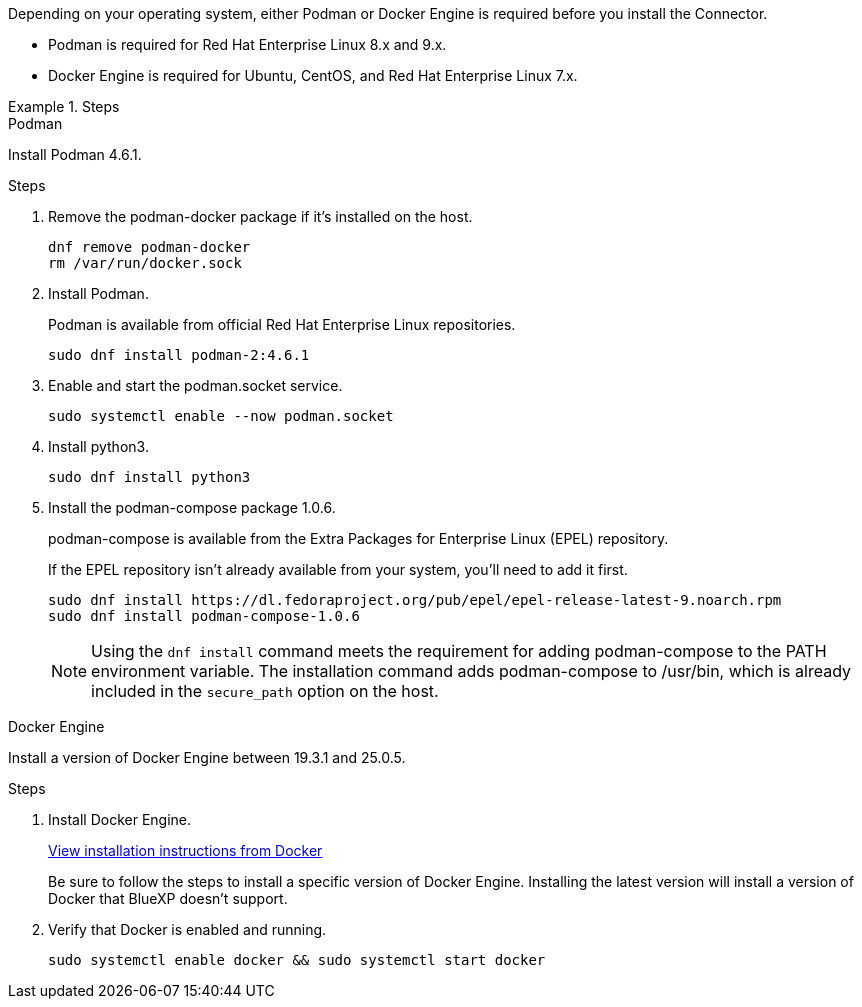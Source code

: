 Depending on your operating system, either Podman or Docker Engine is required before you install the Connector.

* Podman is required for Red Hat Enterprise Linux 8.x and 9.x.

* Docker Engine is required for Ubuntu, CentOS, and Red Hat Enterprise Linux 7.x.

.Steps

[role="tabbed-block"]
====
.Podman
--
Install Podman 4.6.1.

.Steps

. Remove the podman-docker package if it's installed on the host.
+
[source,cli]
dnf remove podman-docker
rm /var/run/docker.sock

. Install Podman.
+
Podman is available from official Red Hat Enterprise Linux repositories.
+
[source,cli]
sudo dnf install podman-2:4.6.1

. Enable and start the podman.socket service.
+
[source,cli]
sudo systemctl enable --now podman.socket

. Install python3.
+
[source,cli]
sudo dnf install python3

. Install the podman-compose package 1.0.6.
+
podman-compose is available from the Extra Packages for Enterprise Linux (EPEL) repository.
+
If the EPEL repository isn't already available from your system, you'll need to add it first.
+
[source,cli]
sudo dnf install https://dl.fedoraproject.org/pub/epel/epel-release-latest-9.noarch.rpm
sudo dnf install podman-compose-1.0.6

+
NOTE: Using the `dnf install` command meets the requirement for adding podman-compose to the PATH environment variable. The installation command adds podman-compose to /usr/bin, which is already included in the `secure_path` option on the host.
--

.Docker Engine
--
Install a version of Docker Engine between 19.3.1 and 25.0.5.

.Steps

. Install Docker Engine.
+
https://docs.docker.com/engine/install/[View installation instructions from Docker^]
+
Be sure to follow the steps to install a specific version of Docker Engine. Installing the latest version will install a version of Docker that BlueXP doesn't support.

. Verify that Docker is enabled and running.
+
[source,cli]
sudo systemctl enable docker && sudo systemctl start docker
--

====
// end tabbed area